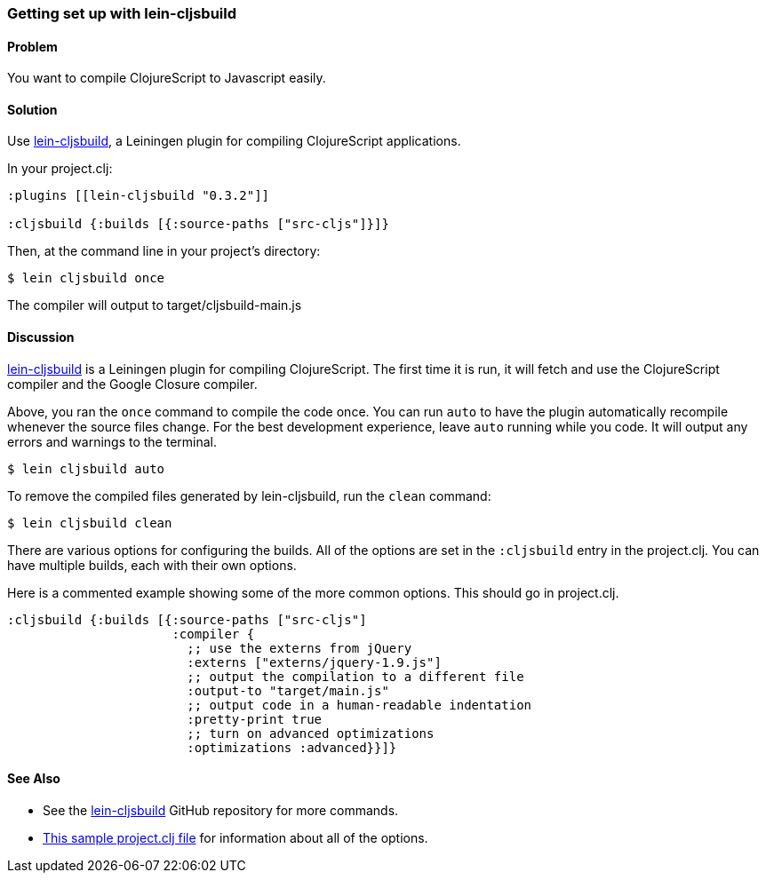 [au="Eric Normand"]
=== Getting set up with lein-cljsbuild

==== Problem

You want to compile ClojureScript to Javascript easily.

==== Solution

Use https://github.com/emezeske/lein-cljsbuild[lein-cljsbuild], a
Leiningen plugin for compiling ClojureScript applications.

In your project.clj:

[source, clojure]
----
:plugins [[lein-cljsbuild "0.3.2"]]

:cljsbuild {:builds [{:source-paths ["src-cljs"]}]}
----

Then, at the command line in your project's directory:

[source, shell]
----
$ lein cljsbuild once
----

The compiler will output to target/cljsbuild-main.js

==== Discussion

https://github.com/emezeske/lein-cljsbuild[lein-cljsbuild] is a
Leiningen plugin for compiling ClojureScript. The first time it is
run, it will fetch and use the ClojureScript compiler and the Google
Closure compiler.

Above, you ran the `once` command to compile the code once. You can
run `auto` to have the plugin automatically recompile whenever the
source files change. For the best development experience, leave `auto`
running while you code. It will output any errors and warnings to the
terminal.

[source, shell]
----
$ lein cljsbuild auto
----

To remove the compiled files generated by lein-cljsbuild, run the
`clean` command:

[source, shell]
----
$ lein cljsbuild clean
----

There are various options for configuring the builds. All of the
options are set in the `:cljsbuild` entry in the project.clj. You can
have multiple builds, each with their own options.

Here is a commented example showing some of the more common
options. This should go in project.clj.

[source, clojure]
----
:cljsbuild {:builds [{:source-paths ["src-cljs"]
                      :compiler {
                        ;; use the externs from jQuery
                        :externs ["externs/jquery-1.9.js"]
                        ;; output the compilation to a different file
                        :output-to "target/main.js"
                        ;; output code in a human-readable indentation
                        :pretty-print true
                        ;; turn on advanced optimizations
                        :optimizations :advanced}}]}
----

==== See Also

* See the https://github.com/emezeske/lein-cljsbuild[lein-cljsbuild] GitHub repository for more commands.
* https://github.com/emezeske/lein-cljsbuild/blob/0.3.2/sample.project.clj[This
sample project.clj file] for information about all of the options.
